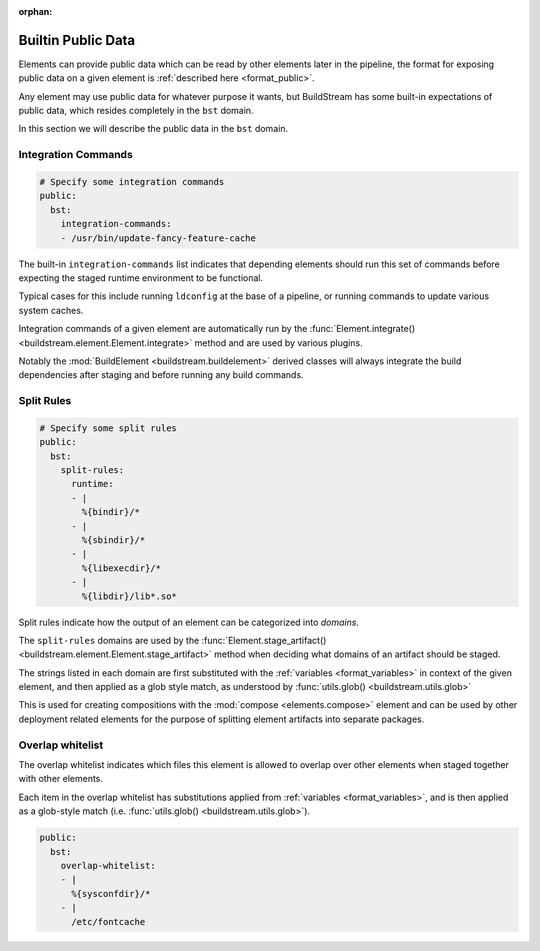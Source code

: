 :orphan:

.. _public:


Builtin Public Data
===================

Elements can provide public data which can be read by other elements
later in the pipeline, the format for exposing public data on a given
element is :ref:`described here <format_public>`.

Any element may use public data for whatever purpose it wants, but
BuildStream has some built-in expectations of public data, which resides
completely in the ``bst`` domain.

In this section we will describe the public data in the ``bst`` domain.


.. _public_integration:

Integration Commands
--------------------

.. code:: yaml

   # Specify some integration commands
   public:
     bst:
       integration-commands:
       - /usr/bin/update-fancy-feature-cache

The built-in ``integration-commands`` list indicates that depending elements
should run this set of commands before expecting the staged runtime environment
to be functional.

Typical cases for this include running ``ldconfig`` at the base of a pipeline,
or running commands to update various system caches.

Integration commands of a given element are automatically run by the
:func:`Element.integrate() <buildstream.element.Element.integrate>` method
and are used by various plugins.

Notably the :mod:`BuildElement <buildstream.buildelement>` derived classes
will always integrate the build dependencies after staging and before running
any build commands.


.. _public_split_rules:

Split Rules
-----------

.. code:: yaml

   # Specify some split rules
   public:
     bst:
       split-rules:
         runtime:
         - |
           %{bindir}/*
         - |
           %{sbindir}/*
         - |
           %{libexecdir}/*
         - |
           %{libdir}/lib*.so*

Split rules indicate how the output of an element can be categorized
into *domains*.

The ``split-rules`` domains are used by the
:func:`Element.stage_artifact() <buildstream.element.Element.stage_artifact>`
method when deciding what domains of an artifact should be staged.

The strings listed in each domain are first substituted with the
:ref:`variables <format_variables>` in context of the given element, and
then applied as a glob style match, as understood by
:func:`utils.glob() <buildstream.utils.glob>`

This is used for creating compositions with the :mod:`compose <elements.compose>`
element and can be used by other deployment related elements for the purpose of
splitting element artifacts into separate packages.


.. _public_overlap_whitelist:

Overlap whitelist
-----------------

The overlap whitelist indicates which files this element is allowed to overlap
over other elements when staged together with other elements.

Each item in the overlap whitelist has substitutions applied from
:ref:`variables <format_variables>`, and is then applied as a glob-style match
(i.e. :func:`utils.glob() <buildstream.utils.glob>`).

.. code:: yaml

  public:
    bst:
      overlap-whitelist:
      - |
        %{sysconfdir}/*
      - |
        /etc/fontcache
